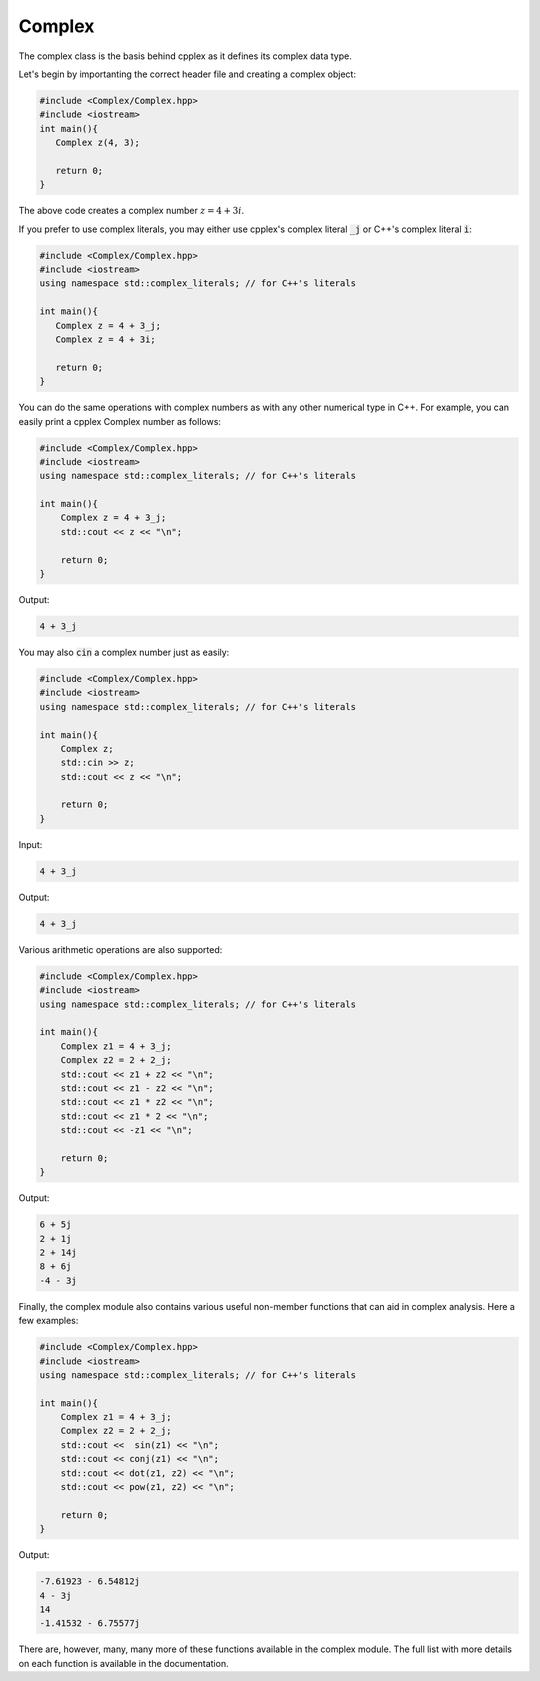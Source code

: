 Complex
=====

The complex class is the basis behind cpplex as it defines its complex data type.

Let's begin by importanting the correct header file and creating a complex object:

.. code-block:: cpp

    #include <Complex/Complex.hpp>
    #include <iostream>
    int main(){
       Complex z(4, 3);

       return 0; 
    }

The above code creates a complex number :math:`z = 4 + 3i`.

If you prefer to use complex literals, you may either use cpplex's complex literal :code:`_j` or C++'s complex literal :code:`i`:

.. code-block:: cpp

    #include <Complex/Complex.hpp>
    #include <iostream>
    using namespace std::complex_literals; // for C++'s literals
    
    int main(){
       Complex z = 4 + 3_j; 
       Complex z = 4 + 3i;

       return 0;
    }

You can do the same operations with complex numbers as with any other numerical type in C++. For example, you can easily print a cpplex Complex number as follows:

.. code-block:: cpp

    #include <Complex/Complex.hpp>
    #include <iostream>
    using namespace std::complex_literals; // for C++'s literals
    
    int main(){
        Complex z = 4 + 3_j; 
        std::cout << z << "\n";

        return 0;
    }

Output:

.. code-block:: cpp

   4 + 3_j

You may also :code:`cin` a complex number just as easily:

.. code-block:: cpp

    #include <Complex/Complex.hpp>
    #include <iostream>
    using namespace std::complex_literals; // for C++'s literals
    
    int main(){
        Complex z;
        std::cin >> z; 
        std::cout << z << "\n";

        return 0; 
    }

Input:

.. code-block:: cpp

   4 + 3_j

Output:

.. code-block:: cpp

   4 + 3_j

Various arithmetic operations are also supported:

.. code-block:: cpp

    #include <Complex/Complex.hpp>
    #include <iostream>
    using namespace std::complex_literals; // for C++'s literals
    
    int main(){
        Complex z1 = 4 + 3_j; 
        Complex z2 = 2 + 2_j;
        std::cout << z1 + z2 << "\n";
        std::cout << z1 - z2 << "\n";
        std::cout << z1 * z2 << "\n";
        std::cout << z1 * 2 << "\n";
        std::cout << -z1 << "\n";

        return 0;
    }

Output:

.. code-block:: cpp

    6 + 5j
    2 + 1j
    2 + 14j
    8 + 6j
    -4 - 3j

Finally, the complex module also contains various useful non-member functions that can aid in complex analysis. Here a few examples:

.. code-block:: cpp

    #include <Complex/Complex.hpp>
    #include <iostream>
    using namespace std::complex_literals; // for C++'s literals
    
    int main(){
        Complex z1 = 4 + 3_j; 
        Complex z2 = 2 + 2_j;
        std::cout <<  sin(z1) << "\n";
        std::cout << conj(z1) << "\n";
        std::cout << dot(z1, z2) << "\n";
        std::cout << pow(z1, z2) << "\n";

        return 0;
    }

Output:

.. code-block:: cpp

    -7.61923 - 6.54812j
    4 - 3j
    14
    -1.41532 - 6.75577j

There are, however, many, many more of these functions available in the complex module. The full list with more details on each function is available in the documentation.